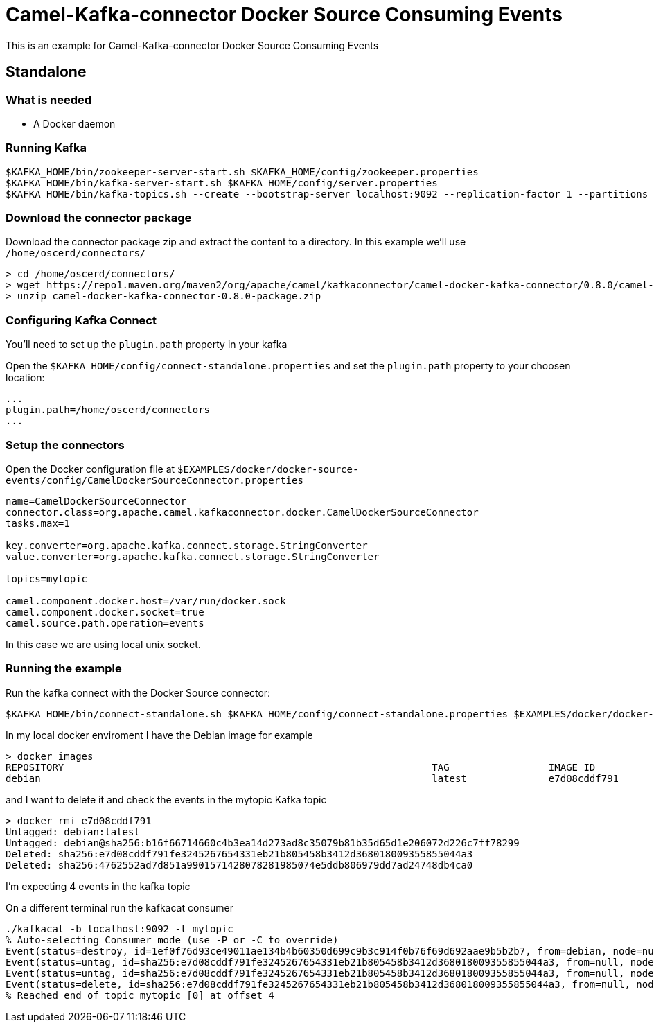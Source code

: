 = Camel-Kafka-connector Docker Source Consuming Events

This is an example for Camel-Kafka-connector Docker Source Consuming Events

== Standalone

=== What is needed

- A Docker daemon

=== Running Kafka

[source]
----
$KAFKA_HOME/bin/zookeeper-server-start.sh $KAFKA_HOME/config/zookeeper.properties
$KAFKA_HOME/bin/kafka-server-start.sh $KAFKA_HOME/config/server.properties
$KAFKA_HOME/bin/kafka-topics.sh --create --bootstrap-server localhost:9092 --replication-factor 1 --partitions 1 --topic mytopic
----

=== Download the connector package

Download the connector package zip and extract the content to a directory. In this example we'll use `/home/oscerd/connectors/`

[source]
----
> cd /home/oscerd/connectors/
> wget https://repo1.maven.org/maven2/org/apache/camel/kafkaconnector/camel-docker-kafka-connector/0.8.0/camel-docker-kafka-connector-0.8.0-package.zip
> unzip camel-docker-kafka-connector-0.8.0-package.zip
----

=== Configuring Kafka Connect

You'll need to set up the `plugin.path` property in your kafka

Open the `$KAFKA_HOME/config/connect-standalone.properties` and set the `plugin.path` property to your choosen location:

[source]
----
...
plugin.path=/home/oscerd/connectors
...
----

=== Setup the connectors

Open the Docker configuration file at `$EXAMPLES/docker/docker-source-events/config/CamelDockerSourceConnector.properties`

[source]
----
name=CamelDockerSourceConnector
connector.class=org.apache.camel.kafkaconnector.docker.CamelDockerSourceConnector
tasks.max=1

key.converter=org.apache.kafka.connect.storage.StringConverter
value.converter=org.apache.kafka.connect.storage.StringConverter

topics=mytopic

camel.component.docker.host=/var/run/docker.sock
camel.component.docker.socket=true
camel.source.path.operation=events
----

In this case we are using local unix socket.

=== Running the example

Run the kafka connect with the Docker Source connector:

[source]
----
$KAFKA_HOME/bin/connect-standalone.sh $KAFKA_HOME/config/connect-standalone.properties $EXAMPLES/docker/docker-source-events/config/CamelDockerSourceConnector.properties
----

In my local docker enviroment I have the Debian image for example

[source]
----
> docker images
REPOSITORY                                                               TAG                 IMAGE ID            CREATED             SIZE
debian                                                                   latest              e7d08cddf791        8 days ago          114MB
----

and I want to delete it and check the events in the mytopic Kafka topic

[source]
----
> docker rmi e7d08cddf791
Untagged: debian:latest
Untagged: debian@sha256:b16f66714660c4b3ea14d273ad8c35079b81b35d65d1e206072d226c7ff78299
Deleted: sha256:e7d08cddf791fe3245267654331eb21b805458b3412d368018009355855044a3
Deleted: sha256:4762552ad7d851a9901571428078281985074e5ddb806979dd7ad24748db4ca0
----

I'm expecting 4 events in the kafka topic

On a different terminal run the kafkacat consumer

[source]
----
./kafkacat -b localhost:9092 -t mytopic 
% Auto-selecting Consumer mode (use -P or -C to override)
Event(status=destroy, id=1ef0f76d93ce49011ae134b4b60350d699c9b3c914f0b76f69d692aae9b5b2b7, from=debian, node=null, type=CONTAINER, action=destroy, actor=EventActor(id=1ef0f76d93ce49011ae134b4b60350d699c9b3c914f0b76f69d692aae9b5b2b7, attributes={image=debian, name=test}), time=1611124880, timeNano=1611124880722895527)
Event(status=untag, id=sha256:e7d08cddf791fe3245267654331eb21b805458b3412d368018009355855044a3, from=null, node=null, type=IMAGE, action=untag, actor=EventActor(id=sha256:e7d08cddf791fe3245267654331eb21b805458b3412d368018009355855044a3, attributes={name=sha256:e7d08cddf791fe3245267654331eb21b805458b3412d368018009355855044a3}), time=1611124882, timeNano=1611124882129721717)
Event(status=untag, id=sha256:e7d08cddf791fe3245267654331eb21b805458b3412d368018009355855044a3, from=null, node=null, type=IMAGE, action=untag, actor=EventActor(id=sha256:e7d08cddf791fe3245267654331eb21b805458b3412d368018009355855044a3, attributes={name=sha256:e7d08cddf791fe3245267654331eb21b805458b3412d368018009355855044a3}), time=1611124882, timeNano=1611124882131312712)
Event(status=delete, id=sha256:e7d08cddf791fe3245267654331eb21b805458b3412d368018009355855044a3, from=null, node=null, type=IMAGE, action=delete, actor=EventActor(id=sha256:e7d08cddf791fe3245267654331eb21b805458b3412d368018009355855044a3, attributes={name=sha256:e7d08cddf791fe3245267654331eb21b805458b3412d368018009355855044a3}), time=1611124882, timeNano=1611124882347718909)
% Reached end of topic mytopic [0] at offset 4
----
